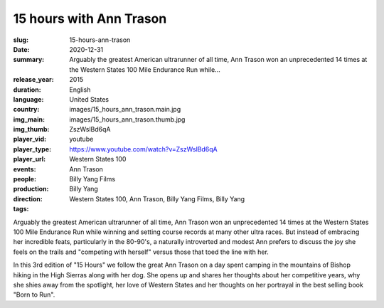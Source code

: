 15 hours with Ann Trason
########################

:slug: 15-hours-ann-trason
:date: 2020-12-31
:summary: Arguably the greatest American ultrarunner of all time, Ann Trason won an unprecedented 14 times at the Western States 100 Mile Endurance Run while...
:release_year: 2015
:duration: 
:language: English
:country: United States
:img_main: images/15_hours_ann_trason.main.jpg
:img_thumb: images/15_hours_ann_trason.thumb.jpg
:player_vid: ZszWslBd6qA
:player_type: youtube
:player_url: https://www.youtube.com/watch?v=ZszWslBd6qA
:events: Western States 100
:people: Ann Trason
:production: Billy Yang Films
:direction: Billy Yang
:tags: Western States 100, Ann Trason, Billy Yang Films, Billy Yang

Arguably the greatest American ultrarunner of all time, Ann Trason won an unprecedented 14 times at the Western States 100 Mile Endurance Run while winning and setting course records at many other ultra races. But instead of embracing her incredible feats,  particularly in the 80-90's, a naturally introverted and modest Ann prefers to discuss the joy she feels on the trails and "competing with herself" versus those that toed the line with her.

In this 3rd edition of "15 Hours" we follow the great Ann Trason on a day spent camping in the mountains of Bishop hiking in the High Sierras along with her dog. She opens up and shares her thoughts about her competitive years, why she shies away from the spotlight, her love of Western States and her thoughts on her portrayal in the best selling book "Born to Run".
